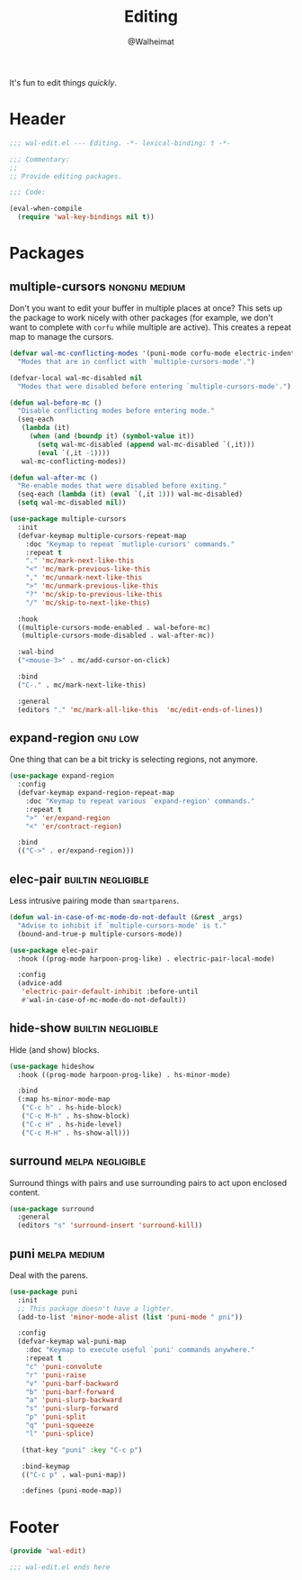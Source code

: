 #+TITLE: Editing
#+AUTHOR: @Walheimat
#+PROPERTY: header-args:emacs-lisp :tangle (wal-tangle-target)
#+TAGS: { package : builtin(b) melpa(m) gnu(e) nongnu(n) git(g) }
#+TAGS: { usage : negligible(i) low(l) medium(u) high(h) }

It's fun to edit things /quickly/.

* Header
:PROPERTIES:
:VISIBILITY: folded
:END:

#+BEGIN_SRC emacs-lisp
;;; wal-edit.el --- Editing. -*- lexical-binding: t -*-

;;; Commentary:
;;
;; Provide editing packages.

;;; Code:

(eval-when-compile
  (require 'wal-key-bindings nil t))
#+END_SRC

* Packages

** multiple-cursors                                           :nongnu:medium:
:PROPERTIES:
:UNNUMBERED: t
:END:

Don't you want to edit your buffer in multiple places at once? This sets up the package to work nicely with other packages (for example, we don't want to complete with =corfu= while multiple are active). This creates a repeat map to manage the cursors.

#+BEGIN_SRC emacs-lisp
(defvar wal-mc-conflicting-modes '(puni-mode corfu-mode electric-indent-mode)
  "Modes that are in conflict with `multiple-cursors-mode'.")

(defvar-local wal-mc-disabled nil
  "Modes that were disabled before entering `multiple-cursors-mode'.")

(defun wal-before-mc ()
  "Disable conflicting modes before entering mode."
  (seq-each
   (lambda (it)
     (when (and (boundp it) (symbol-value it))
       (setq wal-mc-disabled (append wal-mc-disabled `(,it)))
       (eval `(,it -1))))
   wal-mc-conflicting-modes))

(defun wal-after-mc ()
  "Re-enable modes that were disabled before exiting."
  (seq-each (lambda (it) (eval `(,it 1))) wal-mc-disabled)
  (setq wal-mc-disabled nil))

(use-package multiple-cursors
  :init
  (defvar-keymap multiple-cursors-repeat-map
    :doc "Keymap to repeat `mutliple-cursors' commands."
    :repeat t
    "." 'mc/mark-next-like-this
    "<" 'mc/mark-previous-like-this
    "," 'mc/unmark-next-like-this
    ">" 'mc/unmark-previous-like-this
    "?" 'mc/skip-to-previous-like-this
    "/" 'mc/skip-to-next-like-this)

  :hook
  ((multiple-cursors-mode-enabled . wal-before-mc)
   (multiple-cursors-mode-disabled . wal-after-mc))

  :wal-bind
  ("<mouse-3>" . mc/add-cursor-on-click)

  :bind
  ("C-." . mc/mark-next-like-this)

  :general
  (editors "." 'mc/mark-all-like-this  'mc/edit-ends-of-lines))
#+END_SRC

** expand-region                                                    :gnu:low:
:PROPERTIES:
:UNNUMBERED: t
:END:

One thing that can be a bit tricky is selecting regions, not anymore.

#+BEGIN_SRC emacs-lisp
(use-package expand-region
  :config
  (defvar-keymap expand-region-repeat-map
    :doc "Keymap to repeat various `expand-region' commands."
    :repeat t
    ">" 'er/expand-region
    "<" 'er/contract-region)

  :bind
  (("C->" . er/expand-region)))
#+END_SRC

** elec-pair                                             :builtin:negligible:
:PROPERTIES:
:UNNUMBERED: t
:END:

Less intrusive pairing mode than =smartparens=.

#+BEGIN_SRC emacs-lisp
(defun wal-in-case-of-mc-mode-do-not-default (&rest _args)
  "Advise to inhibit if `multiple-cursors-mode' is t."
  (bound-and-true-p multiple-cursors-mode))

(use-package elec-pair
  :hook ((prog-mode harpoon-prog-like) . electric-pair-local-mode)

  :config
  (advice-add
   'electric-pair-default-inhibit :before-until
   #'wal-in-case-of-mc-mode-do-not-default))
#+END_SRC

** hide-show                                             :builtin:negligible:

Hide (and show) blocks.

#+begin_src emacs-lisp
(use-package hideshow
  :hook ((prog-mode harpoon-prog-like) . hs-minor-mode)

  :bind
  (:map hs-minor-mode-map
   ("C-c h" . hs-hide-block)
   ("C-c M-h" . hs-show-block)
   ("C-c H" . hs-hide-level)
   ("C-c M-H" . hs-show-all)))
#+end_src

** surround                                                :melpa:negligible:

Surround things with pairs and use surrounding pairs to act upon enclosed content.

#+begin_src emacs-lisp
(use-package surround
  :general
  (editors "s" 'surround-insert 'surround-kill))
#+end_src

** puni                                                        :melpa:medium:
:PROPERTIES:
:UNNUMBERED: t
:END:

Deal with the parens.

#+BEGIN_SRC emacs-lisp
(use-package puni
  :init
  ;; This package doesn't have a lighter.
  (add-to-list 'minor-mode-alist (list 'puni-mode " pni"))

  :config
  (defvar-keymap wal-puni-map
    :doc "Keymap to execute useful `puni' commands anywhere."
    :repeat t
    "c" 'puni-convolute
    "r" 'puni-raise
    "v" 'puni-barf-backward
    "b" 'puni-barf-forward
    "a" 'puni-slurp-backward
    "s" 'puni-slurp-forward
    "p" 'puni-split
    "q" 'puni-squeeze
    "l" 'puni-splice)

   (that-key "puni" :key "C-c p")

   :bind-keymap
   (("C-c p" . wal-puni-map))

   :defines (puni-mode-map))
#+END_SRC

* Footer
:PROPERTIES:
:VISIBILITY: folded
:END:

#+BEGIN_SRC emacs-lisp
(provide 'wal-edit)

;;; wal-edit.el ends here
#+END_SRC
